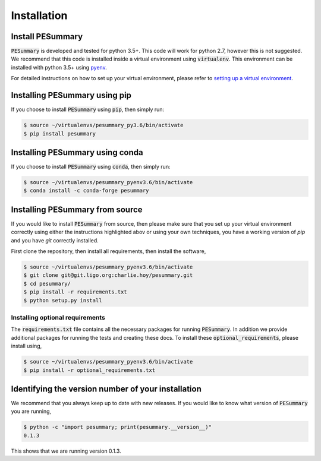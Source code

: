 ============
Installation
============

Install PESummary
-----------------

:code:`PESummary` is developed and tested for python 3.5+. This code will work for python 2.7, however this is not suggested. We recommend that this code is installed inside a virtual environment using :code:`virtualenv`. This environment can be installed with python 3.5+ using `pyenv`_.

.. _pyenv: https://github.com/pyenv/pyenv

For detailed instructions on how to set up your virtual environment, please refer to `setting up a virtual environment           
<virtual_environment.html>`_. 

Installing PESummary using pip
------------------------------

If you choose to install :code:`PESummary` using :code:`pip`, then simply run:

.. code-block:: console

   $ source ~/virtualenvs/pesummary_py3.6/bin/activate
   $ pip install pesummary


Installing PESummary using conda
--------------------------------

If you choose to install :code:`PESummary` using :code:`conda`, then simply run:

.. code-block:: console

    $ source ~/virtualenvs/pesummary_pyenv3.6/bin/activate
    $ conda install -c conda-forge pesummary

Installing PESummary from source
--------------------------------

If you would like to install :code:`PESummary` from source, then please make sure that you set up your virtual environment correctly using either the instructions highlighted abov or using your own techniques, you have a working version of `pip` and you have `git` correctly installed.

First clone the repository, then install all requirements, then install the software,

.. code-block:: console

   $ source ~/virtualenvs/pesummary_pyenv3.6/bin/activate
   $ git clone git@git.ligo.org:charlie.hoy/pesummary.git
   $ cd pesummary/
   $ pip install -r requirements.txt
   $ python setup.py install

Installing optional requirements
################################

The :code:`requirements.txt` file contains all the necessary packages for running :code:`PESummary`. In addition we provide additional packages for running the tests and creating these docs. To install these :code:`optional_requirements`, please install using,

.. code:: console

   $ source ~/virtualenvs/pesummary_pyenv3.6/bin/activate
   $ pip install -r optional_requirements.txt

Identifying the version number of your installation
---------------------------------------------------

We recommend that you always keep up to date with new releases. If you would like to know what version of :code:`PESummary` you are running,

.. code:: console

   $ python -c "import pesummary; print(pesummary.__version__)"
   0.1.3

This shows that we are running version 0.1.3.

